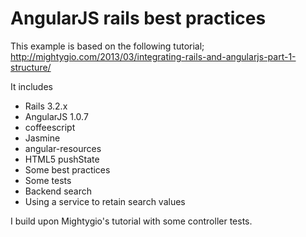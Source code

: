 * AngularJS rails best practices

This example is based on the following tutorial;
http://mightygio.com/2013/03/integrating-rails-and-angularjs-part-1-structure/

It includes
- Rails 3.2.x
- AngularJS 1.0.7
- coffeescript
- Jasmine 
- angular-resources
- HTML5 pushState
- Some best practices
- Some tests
- Backend search 
- Using a service to retain search values

I build upon Mightygio's tutorial with some controller tests.
